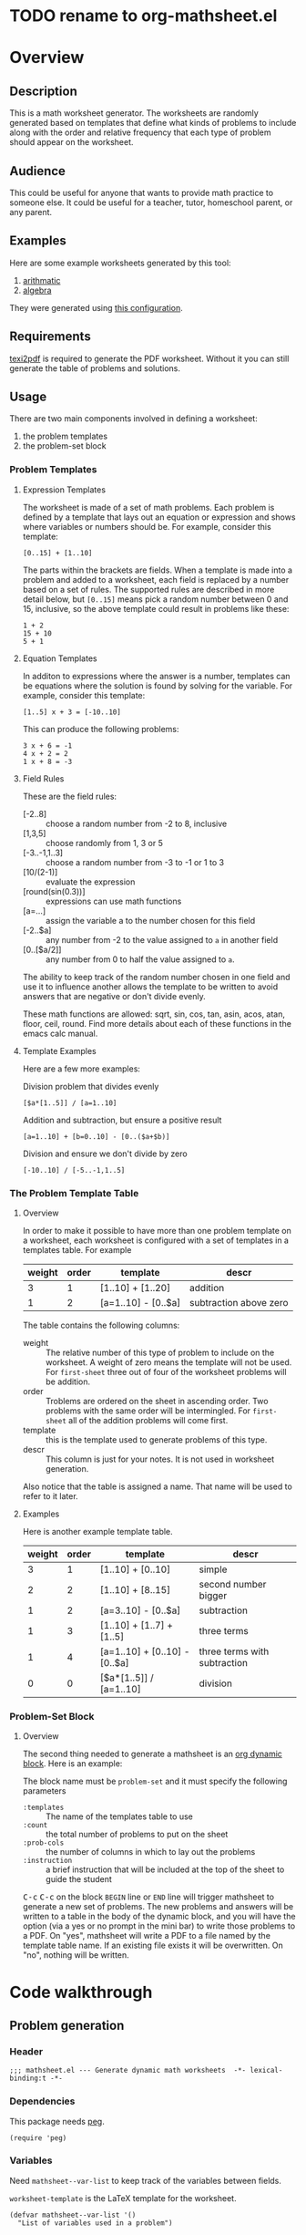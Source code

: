 * TODO rename to org-mathsheet.el
* Overview
** Description
This is a math worksheet generator. The worksheets are randomly
generated based on templates that define what kinds of problems to
include along with the order and relative frequency that each type of
problem should appear on the worksheet.
** Audience
This could be useful for anyone that wants to provide math practice to
someone else. It could be useful for a teacher, tutor, homeschool
parent, or any parent.
** Examples
Here are some example worksheets generated by this tool:
1. [[file:add-sub-1.pdf][arithmatic]]
2. [[file:algebra-1.pdf][algebra]]

They were generated using [[file:example.org][this configuration]].
** Requirements
[[https://www.gnu.org/software/texinfo/manual/texinfo/html_node/Format-with-texi2dvi-or-texi2pdf.html][texi2pdf]] is required to generate the PDF worksheet. Without it you can
still generate the table of problems and solutions.
** Usage
There are two main components involved in defining a worksheet:
1. the problem templates
2. the problem-set block
*** Problem Templates
**** Expression Templates
The worksheet is made of a set of math problems. Each problem is
defined by a template that lays out an equation or expression and
shows where variables or numbers should be. For example, consider this
template:
#+begin_example
[0..15] + [1..10]
#+end_example
The parts within the brackets are fields. When a template is made into
a problem and added to a worksheet, each field is replaced by a number
based on a set of rules. The supported rules are described in more
detail below, but ~[0..15]~ means pick a random number between 0 and 15,
inclusive, so the above template could result in problems like these:
#+begin_example
1 + 2
15 + 10
5 + 1
#+end_example
**** Equation Templates
In additon to expressions where the answer is a number, templates can
be equations where the solution is found by solving for the
variable. For example, consider this template:
#+begin_example
[1..5] x + 3 = [-10..10]
#+end_example
This can produce the following problems:
#+begin_example
3 x + 6 = -1
4 x + 2 = 2
1 x + 8 = -3
#+end_example
**** Field Rules
These are the field rules:
- [-2..8] :: choose a random number from -2 to 8, inclusive
- [1,3,5] :: choose randomly from 1, 3 or 5
- [-3..-1,1..3] :: choose a random number from -3 to -1 or 1 to 3
- [10/(2-1)] :: evaluate the expression
- [round(sin(0.3))] :: expressions can use math functions
- [a=...] :: assign the variable a to the number chosen for this field
- [-2..$a] :: any number from -2 to the value assigned to ~a~ in another
  field
- [0..[$a/2]] :: any number from 0 to half the value assigned to ~a~.

The ability to keep track of the random number chosen in one field and
use it to influence another allows the template to be written to avoid
answers that are negative or don't divide evenly.

These math functions are allowed: sqrt, sin, cos, tan, asin, acos,
atan, floor, ceil, round. Find more details about each of these
functions in the emacs calc manual.
**** Template Examples
Here are a few more examples:

Division problem that divides evenly
#+begin_example
[$a*[1..5]] / [a=1..10]
#+end_example

Addition and subtraction, but ensure a positive result
#+begin_example
[a=1..10] + [b=0..10] - [0..($a+$b)]
#+end_example

Division and ensure we don't divide by zero
#+begin_example
[-10..10] / [-5..-1,1..5]
#+end_example

*** The Problem Template Table
**** Overview
In order to make it possible to have more than one problem template on
a worksheet, each worksheet is configured with a set of templates in a
templates table. For example

#+name: first-sheet
| weight | order | template            | descr                  |
|--------+-------+---------------------+------------------------|
|      3 |     1 | [1..10] + [1..20]   | addition               |
|      1 |     2 | [a=1..10] - [0..$a] | subtraction above zero |

The table contains the following columns:
- weight :: The relative number of this type of problem to include on
  the worksheet. A weight of zero means the template will not be
  used. For ~first-sheet~ three out of four of the worksheet problems
  will be addition.
- order :: Troblems are ordered on the sheet in ascending order. Two
  problems with the same order will be intermingled. For ~first-sheet~
  all of the addition problems will come first.
- template :: this is the template used to generate problems of this
  type.
- descr :: This column is just for your notes. It is not used in
  worksheet generation.

Also notice that the table is assigned a name. That name will be used
to refer to it later.
**** Examples
Here is another example template table.

#+name: second-sheet
| weight | order | template                      | descr                        |
|--------+-------+-------------------------------+------------------------------|
|      3 |     1 | [1..10] + [0..10]             | simple                       |
|      2 |     2 | [1..10] + [8..15]             | second number bigger         |
|      1 |     2 | [a=3..10] - [0..$a]           | subtraction                  |
|      1 |     3 | [1..10] + [1..7] + [1..5]     | three terms                  |
|      1 |     4 | [a=1..10] + [0..10] - [0..$a] | three terms with subtraction |
|      0 |     0 | [$a*[1..5]] / [a=1..10]       | division                     |
*** Problem-Set Block
**** Overview
The second thing needed to generate a mathsheet is an [[https://orgmode.org/manual/Dynamic-Blocks.html][org dynamic
block]]. Here is an example:

#+BEGIN: problem-set :templates "first-set" :count 20 :instruction "Compute the solution"
#+END:

The block name must be ~problem-set~ and it must specify the following parameters
- ~:templates~ :: The name of the templates table to use
- ~:count~ :: the total number of problems to put on the sheet
- ~:prob-cols~ :: the number of columns in which to lay out the problems
- ~:instruction~ :: a brief instruction that will be included at the top
  of the sheet to guide the student

@@html:<kbd>@@C-c@@html:</kbd>@@ @@html:<kbd>@@C-c@@html:</kbd>@@ on
the block ~BEGIN~ line or ~END~ line will trigger mathsheet to generate a
new set of problems. The new problems and answers will be written to a
table in the body of the dynamic block, and you will have the option
(via a yes or no prompt in the mini bar) to write those problems to a
PDF. On "yes", mathsheet will write a PDF to a file named by the
template table name. If an existing file exists it will be
overwritten. On "no", nothing will be written.

* Code walkthrough
** Problem generation
*** Header
#+begin_src elisp :tangle mathsheet.el
;;; mathsheet.el --- Generate dynamic math worksheets  -*- lexical-binding:t -*-
#+end_src

*** Dependencies
This package needs [[https://elpa.gnu.org/packages/peg.html][peg]].

#+begin_src elisp :tangle mathsheet.el
  (require 'peg)
#+end_src

*** Variables
Need ~mathsheet--var-list~ to keep track of the variables between fields.

~worksheet-template~ is the LaTeX template for the worksheet.

#+name: variables
#+begin_src elisp :tangle mathsheet.el :var page=page
  (defvar mathsheet--var-list '()
    "List of variables used in a problem")

  (defconst mathsheet--worksheet-template page
    "LaTeX template for the worksheet")
#+end_src
*** Scan problem

must call with point at the start of a problem. moves the point to the
end of the problem. returns a list of fields, formatted as:

#+begin_example
'(var (deps) start-marker end-marker nil)
#+end_example

change to

#+begin_example
'(asn-var (deps) (start-marker . end-marker) nil)
#+end_example

~asn-var~ is a variable name if there is an assignment, otherwise it is a
placeholder like ~_0~, ~_1~, etc. ~asn-var~ must be interned and must
be the first index since we use this list as an alist later.

~alg-vars~ are algebraic variables if there are any in this problem,
otherwise ~nil~.

~start-marker~ and ~end-marker~ are markers in the (temp) buffer.

The last entry is ~nil~ for "not visited." It is used by ~dfs-visit~.

for example:
#+begin_example
[$a + 2 + [a=1..5]] => '((nil (a) m1 m19 nil) (a nil m11 m18 nil))
                       '((:fields (_0 (a a) (marker . marker) nil) (a nil (marker . marker) nil)) (:alg-vars))
#+end_example

This uses the peg package to parse the problem. Instead of using the
peg return value we build the list of fields outside of the peg stack.

~open-fields~ is a stack of fields with the current field on top. We
push a new field to the stack when we start a new field.
~closed-fields~ is a list of fields that have been completed. We push a
new field to the list when we close the current field.

#+name: scan-problem
#+begin_src elisp :tangle mathsheet.el
  (defun mathsheet--scan-problem ()
    "Scan a problem.

  This parses the problem and produces a list containing info about
  its fields. For each field it returns a list containing:
  1. a symbol for the assigned variable or a unique placeholder
  2. a list of variables this field depends on
  3. a cons containing start and end markers for the field in the current buffer
  4. `nil' which is used by `dfs-visit' later"
    (let ((field-index 0)
          open-fields ; stack
          closed-fields ; list
          alg-vars)

      (with-peg-rules
          ((stuff (* (or asn-var math-func alg-var digit symbol field space)))
           (field open (opt assignment) stuff close)
           (space (* [space]))
           (open (region "[")
                 `(l _ -- (progn
                            (push (list
                                   (intern (concat "_" (number-to-string field-index))) ; asn-var
                                   nil ; deps
                                   (cons (copy-marker l) nil) ; start and end markers
                                   nil) ; not visited
                                  open-fields)
                            (setq field-index (1+ field-index))
                            ".")))
           (assignment (substring letter) "="
                       `(v -- (progn
                                (setcar
                                 (car open-fields)
                                 (intern v))
                                ".")))
           (asn-var "$" (substring letter)
                    `(v -- (progn
                             (push (intern v) (cadar open-fields))
                             ".")))
           (alg-var (substring letter)
                    `(v -- (progn
                             (push v alg-vars)
                             ".")))
           (close (region "]")
                  `(l _ -- (progn
                             (setcdr (caddar open-fields) (copy-marker l t))
                             (when (> (length open-fields) 1) ; add parent to child dependency
                               (push (caar open-fields) (cadadr open-fields)))
                             (push (pop open-fields) closed-fields)
                             ".")))
           (math-func (or "sqrt" "sin" "cos" "tan" "asin" "acos" "atan" "floor" "ceil" "round"))
           (letter [a-z])
           (digit [0-9])
           (symbol (or "." "," "+" "-" "*" "/" "^" "(" ")" "=")))

        (peg-run (peg stuff)
                 (lambda (x) (message "failed %s" x))
                 (lambda (x)
                   (funcall x)
                   `((:fields . ,closed-fields)
                     (:alg-vars . ,alg-vars)))))))
#+end_src

test scan

#+begin_src elisp :results verbatim :noweb yes
  <<scan-problem>>

  (with-temp-buffer
    (insert "[0..4,6-9,11] * x + [floor([-10..10]/3)] = [-10..10]")
    (goto-char (point-min))
    (mathsheet--scan-problem))
#+end_src

#+RESULTS:
: ((:fields (_3 nil (#<marker in no buffer> . #<marker (moves after insertion) in no buffer>) nil) (_1 (_2) (#<marker in no buffer> . #<marker (moves after insertion) in no buffer>) nil) (_2 nil (#<marker in no buffer> . #<marker (moves after insertion) in no buffer>) nil) (_0 nil (#<marker in no buffer> . #<marker (moves after insertion) in no buffer>) nil)) (:alg-vars "x"))

*** Reduce field

This must be called with point at the start of a field. This moves the
point to the end of the field. This returns a list containing the
value to which the field reduces. It is wrapped in a list because
~peg-run~ returns its stack and the value is the last thing remaining on
the stack when peg completes.

This uses the peg package to parse the field. This time there
shouldn't be any fields embedded within the field. We should have
already evaluated and replaced them.

We use ~..~ insead of ~-~ for range because if we used ~-~ then this would
be ambiguous:
#+begin_example
[1-5]
#+end_example

#+name: reduce-field
#+begin_src elisp :tangle mathsheet.el
  (defun mathsheet--reduce-field ()
    "Reduce the field to a number.

  Parse the field again, replacing spans with random numbers and
  evaluating arithmetic operations. The field shouldn't have any
  internal fields so this should result in a single number. Return
  that number."
    (with-peg-rules
        ((field "[" space (or math-func expression sequence assignment value) space "]")
         (expression (list value space operation space value (* space operation space value))
                     `(vals -- (string-to-number
                                (calc-eval
                                 (list
                                  (mapconcat
                                   (lambda (x) (if (numberp x) (number-to-string x) x))
                                   vals
                                   " "))
                                 calc-prefer-frac nil))))
         (operation (substring (or "+" "-" "*" "/")))
         (assignment var-lhs space "=" space (or range sequence)
                     `(v r -- (progn
                                (push (cons (intern v) r) mathsheet--var-list)
                                r)))
         (sequence (list (or range value) (* "," space (or range value)))
                   `(vals -- (seq-random-elt vals)))
         (range value ".." value
                `(min max -- (if (>= min max)
                                 (error "Range bounds must be increasing")
                               (+ (random (- max min)) min))))
         (value (or (substring (opt "-") (+ digit)) var-rhs parenthetical)
                `(v -- (if (stringp v) (string-to-number v) v)))
         (parenthetical "(" (or expression value) ")")
         (var-lhs (substring letter)) ; var for assignment
         (var-rhs "$" (substring letter) ; var for use
                  `(v -- (let ((val (alist-get (intern v) mathsheet--var-list)))
                           (or val (error "var %s not set" v)))))
         (math-func (substring (or "sqrt" "sin" "cos" "tan" "asin" "acos" "atan" "floor" "ceil" "round"))
                    parenthetical
                    `(f v -- (string-to-number (calc-eval (format "%s(%s)" f v)))))
         (space (* [space]))
         (letter [a-z])
         (digit [0-9]))

      (peg-run (peg field)
               (lambda (x) (message "failed %s" x))
               (lambda (x) (car (funcall x))))))
#+end_src

test with

#+begin_src elisp :results verbatim :noweb yes :var page=page
  <<variables>>
  <<reduce-field>>

  (with-temp-buffer
    ;(insert "[1..10,15..20,50]")
    (insert "[1..10]")
      (goto-char (point-min))
      (mathsheet--reduce-field))
#+end_src

#+RESULTS:
: 3

*** Replace field

Replace a field with the value returned from reducing it.

#+name: replace-field
#+begin_src elisp :tangle mathsheet.el
  (defun mathsheet--replace-field (node)
    "Replace a field with the number to which it reduces

  Update the current buffer by replacing the field at point in the
  current buffer with the number it reduces to. NODE contains the
  info for the current field."
    (let ((start (caaddr node))
          (end (1+ (cdaddr node)))
          val)
      (goto-char start)
      (when (looking-at "\\[")
        (setq val (mathsheet--reduce-field))
        (goto-char start)
        (delete-char (- end start) t)
        (insert (number-to-string val)))))
#+end_src

*** DFS visit

This uses a depth first search to ensure that we visit (reduce and
replace) the fields in dependency order. Check dependencies then visit
the node.

#+name: dfs-visit
#+begin_src elisp :tangle mathsheet.el
  (defun mathsheet--dfs-visit (node fields)
    "Visit NODE as part of a DFS of the problem

  Traverse the fields of a problem using depth first search to
  ensure that field replacement happens in dependency order. FIELDS
  is a list of all fields in the problem."
    (pcase (cadddr node)
      (1 (error "cycle detected")) ; cycle
      (2)                          ; skip
      (_                           ; process
       (setcar (cdddr node) 1)     ; started
       (let ((deps (cadr node)))
         (dolist (dep deps)
           (mathsheet--dfs-visit
            (assq dep fields)
            fields)))
       (mathsheet--replace-field node) ; visit
       (setcar (cdddr node) 2)))) ; mark done
#+end_src

*** Fill fields in problem

processes all fields in a problem.

#+begin_example
(full-problem (buffer-substring (point-at-bol) (point-at-eol)))
#+end_example

#+begin_src elisp :tangle mathsheet.el
  (defun mathsheet--fill-problem (full-problem)
    "Replace all fields in FULL-PROBLEM

  Goes through all fields in the given problem in dependency order
  and replaces fields with numbers. When this completes the problem
  will be ready to solve."
      (with-temp-buffer
        ;; stage problem in temp buffer
        (insert full-problem)
        (goto-char (point-min))

        ;; find fields, assignment variables, algebraic variables, dependencies
        (let* ((scan-ret (mathsheet--scan-problem))
               (fields (alist-get :fields scan-ret))
               (alg-vars (alist-get :alg-vars scan-ret)))

          ;; visit fields ordered according to dependencies
          (dolist (node fields)
            (mathsheet--dfs-visit node fields))
          (setq mathsheet--var-list '())

          ;; return filled problem
          `((:problem . ,(buffer-string))
            (:alg-vars . ,alg-vars)))))
#+end_src

test with this
#+begin_src elisp :results verbatim :noweb yes :var page=page
  <<variables>>
  <<scan-problem>>
  <<reduce-field>>
  <<replace-field>>
  <<dfs-visit>>

  (mathsheet--fill-problem "[1..12] + [1,4,6,10]")
  ;;(mathsheet--fill-problem "[1..[2..[10..100]]]")
  ;;(mathsheet--fill-problem "[$a*[1..10]] / [a=1..10]")
  ;;(mathsheet--fill-problem "[$a]/(3+[a=1..5])")
  ;; (mathsheet--fill-problem "1/x + 2 = [-10..[10..20]]")

#+end_src

#+RESULTS:
: ((:problem . "6 + [1,4,6,10]") (:alg-vars))

other examples
#+begin_example
  simple range
  [10..11]

  complex range
  [-10..[10..20]]

  complex with assignment
  [a=1..[2..8]]

  complex with inner assignment
  [-10..[b=10..20]]

  simple with variable
  [0..[$a..$b]]
#+end_example

*** Generate problem set from templates

This reads in the templates, figures out how many of each based on
weights and the number of problems needed, generates the problem set,
figures out the answers, then reorders.

The reordering is done because if multiple templates are assigned the
same ~order~, they should be intermingled, but we add all problems for
each template sequentially. In order to mix them up we shuffle the
whole set and then reorder by ~order~.

#+name: generate-problems
#+begin_src elisp :tangle mathsheet.el
  (defun mathsheet--generate-problems (template-name count)
    "Use templates from TEMPLATE-NAME to generate COUNT problems

  Generate problems and answers based on what is defined in the
  given template table. The template table defines problem
  templates as well as relative weights and how they should be
  ordered."
    (let (total-weight templates problems)
      (save-excursion
        (goto-char (point-min))
        (search-forward-regexp (org-babel-named-data-regexp-for-name template-name) nil t)

        ;; read table from buffer, drop header, convert fields to numbers or strings
        (setq templates (mapcar
                         (lambda (row) (list (string-to-number (nth 0 row))
                                             (string-to-number (nth 1 row))
                                             (substring-no-properties (nth 2 row))))
                         (seq-drop (org-table-to-lisp) 2)))) ; load the table, drop the header

      ;; sort by weight (low to high)
      (setq templates (sort templates (lambda (a b) (< (car a) (car b))))
            ;; calc total weight
            total-weight (float
                          (seq-reduce (lambda (total item) (+ total (car item)))
                                      templates
                                      0)))

      ;; calculate number for each row
      (dotimes (ii (length templates))
        (let* ((item (nth ii templates))
               (weight (car item))
               (needed (cond ; number of problems to add for this template
                        ((= weight 0)
                         0)
                        ((= ii (1- (length templates)))
                         (- count (length problems)))
                        (t
                         (max (round (* (/ weight total-weight) count) ) 1))))
               (added 0)
               (dup-count 0)
               problem-set)
          (while (< added needed) ; add until "needed" are kept
            (let* ((fill-ret (mathsheet--fill-problem (caddr item)))
                   (problem (alist-get :problem fill-ret))
                   (alg-vars (alist-get :alg-vars fill-ret))
                   (calc-string (if (not alg-vars)
                                    problem
                                  (format "solve(%s,[%s])"
                                          problem
                                          (string-join (seq-uniq alg-vars) ","))))
                   (solution
                    (replace-regexp-in-string (rx (or "[" ".]" "]"))
                                              ""
                                              (calc-eval `(,calc-string
                                                           calc-prefer-frac t
                                                           calc-frac-format ("/" nil))))))
              (cond
               ((member problem problem-set) ; dedup problems
                (setq dup-count (1+ dup-count))
                (when (> dup-count 100)
                  ;; high number of dups indicates a narrow problem space relative to problem count
                  (error "Giving up, too many dups")))
               (t
                (push problem problem-set)
                (push (list problem ; problem
                            solution ; solution
                            (cadr item) ; order
                            (not (null alg-vars))) ; true if algebraic variables exist
                      problems)
                (setq added (1+ added))))))))

      ;; shuffle
      (dotimes (ii (- (length problems) 1))
        (let ((jj (+ (random (- (length problems) ii)) ii)))
          (cl-psetf (elt problems ii) (elt problems jj)
                 (elt problems jj) (elt problems ii))))

      ;; sort by order
      (sort problems (lambda (a b) (< (caddr a) (caddr b))))

      ;; return problems and answers, drop header
      problems))
#+end_src

** Update problem-set block

This generates a problem set and writes it to the dynamic block. This
is triggered by ~C-c C-c~ on the dynamic block header or footer.

~params~ is a property list of params on the block header line.

First we generate the problems and answers, then we write them out to
a table in the dynamic block, finally, if the user wants it, we
generate a PDF with these problems.

#+begin_src elisp :tangle mathsheet.el
  (defun org-dblock-write:problem-set (params)
    "Update problem-set block and optionally write a worksheet.

  PARAMS is a plist with the properties set on the dynamic block
  header, which includes `:tempates' which is the name of the
  templates table, `:count' which is the number of problems to put
  on the worksheet, `:prob-cols' for the number of columns to use
  for problems, and `:instruction' which is the content of the
  instruction line at the top of the page."

    ;; write the table header
    (insert "| problem | answer |\n")
    (insert "|-\n")

    ;; generate problem set
    (let ((problems (mathsheet--generate-problems
                     (plist-get params :templates)
                     (plist-get params :count))))

      ;; for each problem, write a row to the table
      (insert
       (mapconcat
        (lambda (problem) (format "| %s | %s |"
                                  (car problem)
                                  (cadr problem)))
        problems
        "\n"))

      ;; align table
      (org-table-align)

      ;; should we generate the sheet?
      (when (y-or-n-p "Write worksheet? ")
        (mathsheet--gen-worksheet
         (plist-get params :templates)
         (plist-get params :instruction)
         problems
         (plist-get params :prob-cols)))))
#+end_src

** Generate PDF
*** Lay out page
This wraps the problems with a tex header and footer.

This template doen't use noweb but it uses noweb syntax (~<<label>>~) to
mark where mathsheet will insert content. It's not possible actually
use noweb here since this template must be tangled to mathsheet.el as
a template.

I found the solution for how to enumerate with circled numbers [[https://latex.org/forum/viewtopic.php?p=40006&sid=d202f756313add2391c3140fbeafe2ff#p40006][here]].

#+name: page
#+begin_src latex :results value silent
  \documentclass[12pt]{exam}
  \usepackage[top=1in, bottom=0.5in, left=0.8in, right=0.8in]{geometry}
  \usepackage{multicol}
  \usepackage{rotating}
  \usepackage{xcolor}

  \pagestyle{head}
  \header{Name:\enspace\makebox[2.2in]{\hrulefill}}{}{Date:\enspace\makebox[2.2in]{\hrulefill}}

  \begin{document}

    \noindent <<instruction>>

    \begin{questions}
      <<problems>>
    \end{questions}

    \vspace*{\fill}

    \vspace*{0.1cm}
    \noindent\rule{\linewidth}{0.4pt}
    \vspace*{0.1cm}

    \begin{turn}{180}
      \begin{minipage}{\linewidth}
        \color{gray}
        \footnotesize
        \begin{questions}
          <<answers>>
        \end{questions}
      \end{minipage}
    \end{turn}

  \end{document}
#+end_src
*** Convert calc to latex
This converts a calc expression to latex format. The problems and
answers are generated in standard emacs calc format. If they are to be
written to a PDF we convert them to latex. emacs calc already knows
how to convert between formats, so we let it do it.

#+name: convert-to-latex
#+begin_src elisp :tangle mathsheet.el
  (defun mathsheet--convert-to-latex (expr)
    "Format the given calc expression EXPR for LaTeX

  EXPR should be in normal calc format. The result is the same
  expression (not simplified) but in LaTeX format."
    (let* ((calc-language 'latex)
           (calc-expr (math-read-expr expr))
           (latex-expr (math-format-stack-value (list calc-expr 1 nil)))
           (latex-expr-cleaned (replace-regexp-in-string (rx "1:" (* space)) "" latex-expr)))
      (concat "$" latex-expr-cleaned "$")))
#+end_src
*** Write PDF
This inserts instruction line and generated problems into the page
template, writes it to a local file, then runs ~texi2pdf~ to build a
PDF. We save it as ~[template-name].tex~ and the final worksheet is
named ~[template-name].pdf~. Each execution with the same template name
will overwrite the same file.

#+begin_src elisp :results silent :tangle mathsheet.el
  (defun mathsheet--gen-worksheet (file-name instruction problems prob-cols)
    "Generate a worksheet with PROBLEMS.

  Write a file named FILE-NAME. Include the INSTRUCTION line at the
  top. The problems will be arranged in PROB-COLS columns. The
  answers will be in 4 columns."
    (with-temp-file (concat file-name ".tex")
      (insert mathsheet--worksheet-template)

      (goto-char (point-min))
      (search-forward "<<instruction>>")
      (replace-match "")
      (insert instruction)

      (let ((answ-cols 5))
        (goto-char (point-min))
        (search-forward "<<problems>>")
        (replace-match "")
        (dolist (group (seq-partition problems prob-cols))
          (insert (format "\\begin{multicols}{%d}\n" prob-cols))
          (dolist (row group)
            (if (cadddr row)
                (insert (format"\\question %s\n"
                               (mathsheet--convert-to-latex (car row))))
              (insert (format"\\question %s = \\rule[-.2\\baselineskip]{2cm}{0.4pt}\n"
                             (mathsheet--convert-to-latex (car row))))))
          (insert "\\end{multicols}\n")
          (insert "\\vspace{\\stretch{1}}\n"))

        (goto-char (point-min))
        (search-forward "<<answers>>")
        (replace-match "")
        (dolist (group (seq-partition problems answ-cols))
          (insert (format "\\begin{multicols}{%s}\n" answ-cols))
          (dolist (row group)
            (insert (format "\\question %s\n"
                            (mathsheet--convert-to-latex (cadr row)))))
          (insert "\\end{multicols}\n"))))
    (shell-command (concat "texi2pdf " file-name ".tex")
                   (get-buffer-create "*Standard output*")))
#+end_src
